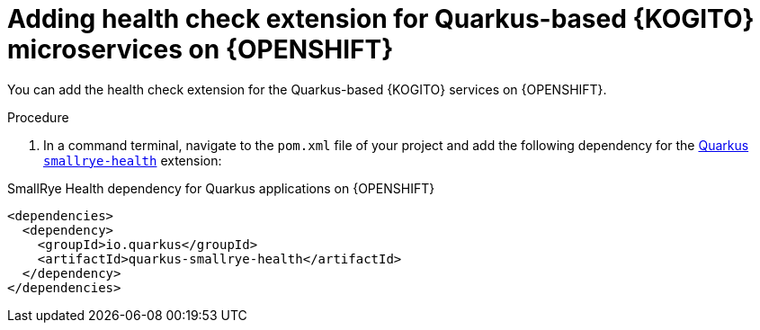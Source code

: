 [id="proc-kogito-enable-probes-quarkus_{context}"]
= Adding health check extension for Quarkus-based {KOGITO} microservices on {OPENSHIFT}

You can add the health check extension for the Quarkus-based {KOGITO} services on {OPENSHIFT}.

.Procedure
. In a command terminal, navigate to the `pom.xml` file of your project and add the following dependency for the https://quarkus.io/guides/microprofile-health[Quarkus `smallrye-health`] extension:

.SmallRye Health dependency for Quarkus applications on {OPENSHIFT}
[source,xml]
----
<dependencies>
  <dependency>
    <groupId>io.quarkus</groupId>
    <artifactId>quarkus-smallrye-health</artifactId>
  </dependency>
</dependencies>
----
